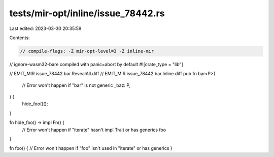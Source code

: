 tests/mir-opt/inline/issue_78442.rs
===================================

Last edited: 2023-03-30 20:35:59

Contents:

.. code-block:: rs

    // compile-flags: -Z mir-opt-level=3 -Z inline-mir
// ignore-wasm32-bare compiled with panic=abort by default
#![crate_type = "lib"]

// EMIT_MIR issue_78442.bar.RevealAll.diff
// EMIT_MIR issue_78442.bar.Inline.diff
pub fn bar<P>(
    // Error won't happen if "bar" is not generic
    _baz: P,
) {
    hide_foo()();
}

fn hide_foo() -> impl Fn() {
    // Error won't happen if "iterate" hasn't impl Trait or has generics
    foo
}

fn foo() { // Error won't happen if "foo" isn't used in "iterate" or has generics
}


